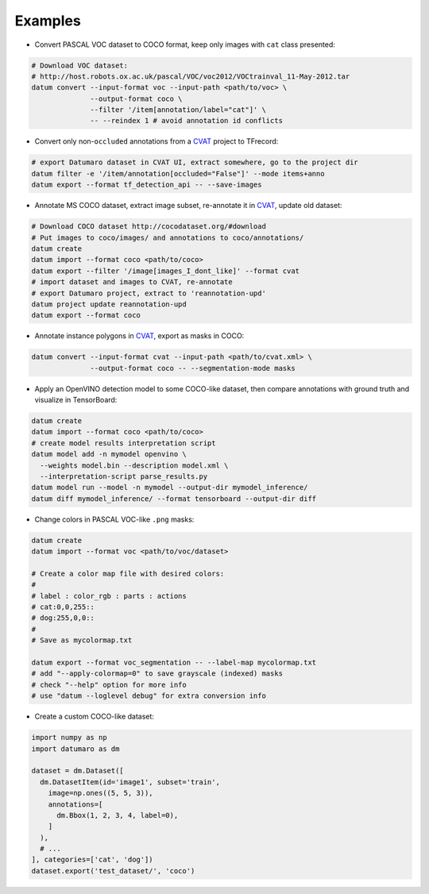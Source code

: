 Examples
########

- Convert PASCAL VOC dataset to COCO format, keep only images with ``cat`` class
  presented:

.. code-block::

    # Download VOC dataset:
    # http://host.robots.ox.ac.uk/pascal/VOC/voc2012/VOCtrainval_11-May-2012.tar
    datum convert --input-format voc --input-path <path/to/voc> \
                  --output-format coco \
                  --filter '/item[annotation/label="cat"]' \
                  -- --reindex 1 # avoid annotation id conflicts

- Convert only non-``occluded`` annotations from a
  `CVAT <https://github.com/opencv/cvat>`_ project to TFrecord:

.. code-block::

    # export Datumaro dataset in CVAT UI, extract somewhere, go to the project dir
    datum filter -e '/item/annotation[occluded="False"]' --mode items+anno
    datum export --format tf_detection_api -- --save-images

- Annotate MS COCO dataset, extract image subset, re-annotate it in
  `CVAT <https://github.com/openvinotoolkit/cvat>`_, update old dataset:

.. code-block::

    # Download COCO dataset http://cocodataset.org/#download
    # Put images to coco/images/ and annotations to coco/annotations/
    datum create
    datum import --format coco <path/to/coco>
    datum export --filter '/image[images_I_dont_like]' --format cvat
    # import dataset and images to CVAT, re-annotate
    # export Datumaro project, extract to 'reannotation-upd'
    datum project update reannotation-upd
    datum export --format coco

- Annotate instance polygons in
  `CVAT <https://github.com/openvinotoolkit/cvat>`_, export as masks in COCO:

.. code-block::

    datum convert --input-format cvat --input-path <path/to/cvat.xml> \
                  --output-format coco -- --segmentation-mode masks

- Apply an OpenVINO detection model to some COCO-like dataset,
  then compare annotations with ground truth and visualize in TensorBoard:

.. code-block::

    datum create
    datum import --format coco <path/to/coco>
    # create model results interpretation script
    datum model add -n mymodel openvino \
      --weights model.bin --description model.xml \
      --interpretation-script parse_results.py
    datum model run --model -n mymodel --output-dir mymodel_inference/
    datum diff mymodel_inference/ --format tensorboard --output-dir diff

- Change colors in PASCAL VOC-like ``.png`` masks:

.. code-block::

    datum create
    datum import --format voc <path/to/voc/dataset>

    # Create a color map file with desired colors:
    #
    # label : color_rgb : parts : actions
    # cat:0,0,255::
    # dog:255,0,0::
    #
    # Save as mycolormap.txt

    datum export --format voc_segmentation -- --label-map mycolormap.txt
    # add "--apply-colormap=0" to save grayscale (indexed) masks
    # check "--help" option for more info
    # use "datum --loglevel debug" for extra conversion info

- Create a custom COCO-like dataset:

.. code-block::

    import numpy as np
    import datumaro as dm

    dataset = dm.Dataset([
      dm.DatasetItem(id='image1', subset='train',
        image=np.ones((5, 5, 3)),
        annotations=[
          dm.Bbox(1, 2, 3, 4, label=0),
        ]
      ),
      # ...
    ], categories=['cat', 'dog'])
    dataset.export('test_dataset/', 'coco')
